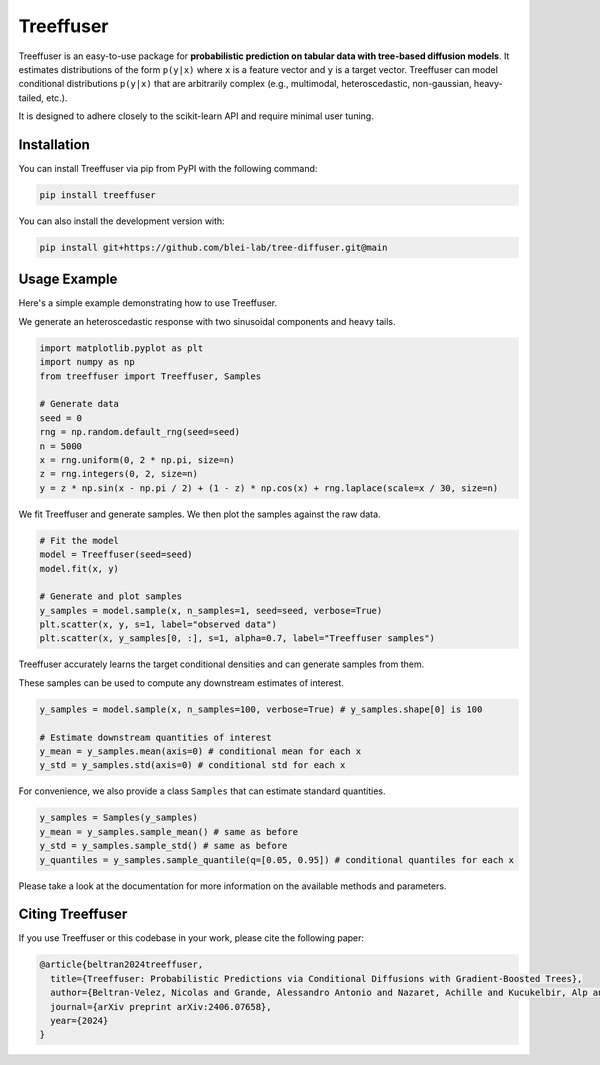 ====================
Treeffuser
====================

.. raw:: html

        <!-- Version and License -->
        <a href="https://badge.fury.io/py/treeffuser" target="_blank" rel="noopener noreferrer">
            <img src="https://badge.fury.io/py/treeffuser.svg" alt="PyPI version"></a>

        <a href="https://opensource.org/licenses/MIT" target="_blank" rel="noopener noreferrer">
            <img src="https://img.shields.io/badge/License-MIT-green.svg" alt="License"></a>

        <!-- Usage and Popularity -->
        <a href="https://github.com/blei-lab/treeffuser/stargazers" target="_blank" rel="noopener noreferrer">
            <img src="https://img.shields.io/github/stars/blei-lab/treeffuser?style=flat&logo=GitHub" alt="GitHub repo stars"></a>

        <a href="https://badge.fury.io/py/treeffuser" target="_blank" rel="noopener noreferrer">
            <img src="https://img.shields.io/pypi/dm/treeffuser" alt="PyPI - Downloads"></a>

        <!-- Homepage and Documentation -->
        <a href="https://blei-lab.github.io/treeffuser/" target="_blank" rel="noopener noreferrer">
            <img src="https://img.shields.io/badge/website-visit-blue?label=website" alt="Website"></a>

        <a href="https://blei-lab.github.io/treeffuser/docs/getting-started.html" target="_blank" rel="noopener noreferrer">
            <img src="https://img.shields.io/badge/docs-passing-green" alt="Documentation"></a>

        <!-- Other Relevant Links -->
        <a href="https://arxiv.org/abs/2406.07658" target="_blank" rel="noopener noreferrer">
            <img src="https://img.shields.io/badge/arXiv-2406.07658-red" alt="arXiv"></a>
       <br/>
       <br/>

Treeffuser is an easy-to-use package for **probabilistic prediction on tabular data with tree-based diffusion models**.
It estimates distributions of the form ``p(y|x)`` where ``x`` is a feature vector and ``y`` is a target vector.
Treeffuser can model conditional distributions ``p(y|x)`` that are arbitrarily complex (e.g., multimodal, heteroscedastic, non-gaussian, heavy-tailed, etc.).

It is designed to adhere closely to the scikit-learn API and require minimal user tuning.

.. raw:: html

    <div align="center">
        <b><a href="https://blei-lab.github.io/treeffuser/">Website</a></b> |
        <b><a href="https://blei-lab.github.io/treeffuser/docs/getting-started.html">Documentation</a></b> |
      <b><a href="https://arxiv.org/abs/2406.07658">Published at NeurIPS 2024</a></b>
    </div>
    <br>


Installation
============

You can install Treeffuser via pip from PyPI with the following command:

.. code-block:: bash

    pip install treeffuser

You can also install the development version with:

.. code-block:: bash

    pip install git+https://github.com/blei-lab/tree-diffuser.git@main

Usage Example
=============

Here's a simple example demonstrating how to use Treeffuser.

We generate an heteroscedastic response with two sinusoidal components and heavy tails.

.. code-block:: python

    import matplotlib.pyplot as plt
    import numpy as np
    from treeffuser import Treeffuser, Samples

    # Generate data
    seed = 0
    rng = np.random.default_rng(seed=seed)
    n = 5000
    x = rng.uniform(0, 2 * np.pi, size=n)
    z = rng.integers(0, 2, size=n)
    y = z * np.sin(x - np.pi / 2) + (1 - z) * np.cos(x) + rng.laplace(scale=x / 30, size=n)

We fit Treeffuser and generate samples. We then plot the samples against the raw data.

.. code-block:: python

    # Fit the model
    model = Treeffuser(seed=seed)
    model.fit(x, y)

    # Generate and plot samples
    y_samples = model.sample(x, n_samples=1, seed=seed, verbose=True)
    plt.scatter(x, y, s=1, label="observed data")
    plt.scatter(x, y_samples[0, :], s=1, alpha=0.7, label="Treeffuser samples")

.. image:: README_example.png
   :alt: Treeffuser on heteroscedastic data with sinuisodal response and heavy tails.
   :align: center

Treeffuser accurately learns the target conditional densities and can generate samples from them.

These samples can be used to compute any downstream estimates of interest.

.. code-block:: python

    y_samples = model.sample(x, n_samples=100, verbose=True) # y_samples.shape[0] is 100

    # Estimate downstream quantities of interest
    y_mean = y_samples.mean(axis=0) # conditional mean for each x
    y_std = y_samples.std(axis=0) # conditional std for each x

For convenience, we also provide a class ``Samples`` that can estimate standard quantities.

.. code-block:: python

    y_samples = Samples(y_samples)
    y_mean = y_samples.sample_mean() # same as before
    y_std = y_samples.sample_std() # same as before
    y_quantiles = y_samples.sample_quantile(q=[0.05, 0.95]) # conditional quantiles for each x

Please take a look at the documentation for more information on the available methods and parameters.

Citing Treeffuser
=================

If you use Treeffuser or this codebase in your work, please cite the following paper:

.. code-block:: bibtex

    @article{beltran2024treeffuser,
      title={Treeffuser: Probabilistic Predictions via Conditional Diffusions with Gradient-Boosted Trees},
      author={Beltran-Velez, Nicolas and Grande, Alessandro Antonio and Nazaret, Achille and Kucukelbir, Alp and Blei, David},
      journal={arXiv preprint arXiv:2406.07658},
      year={2024}
    }
